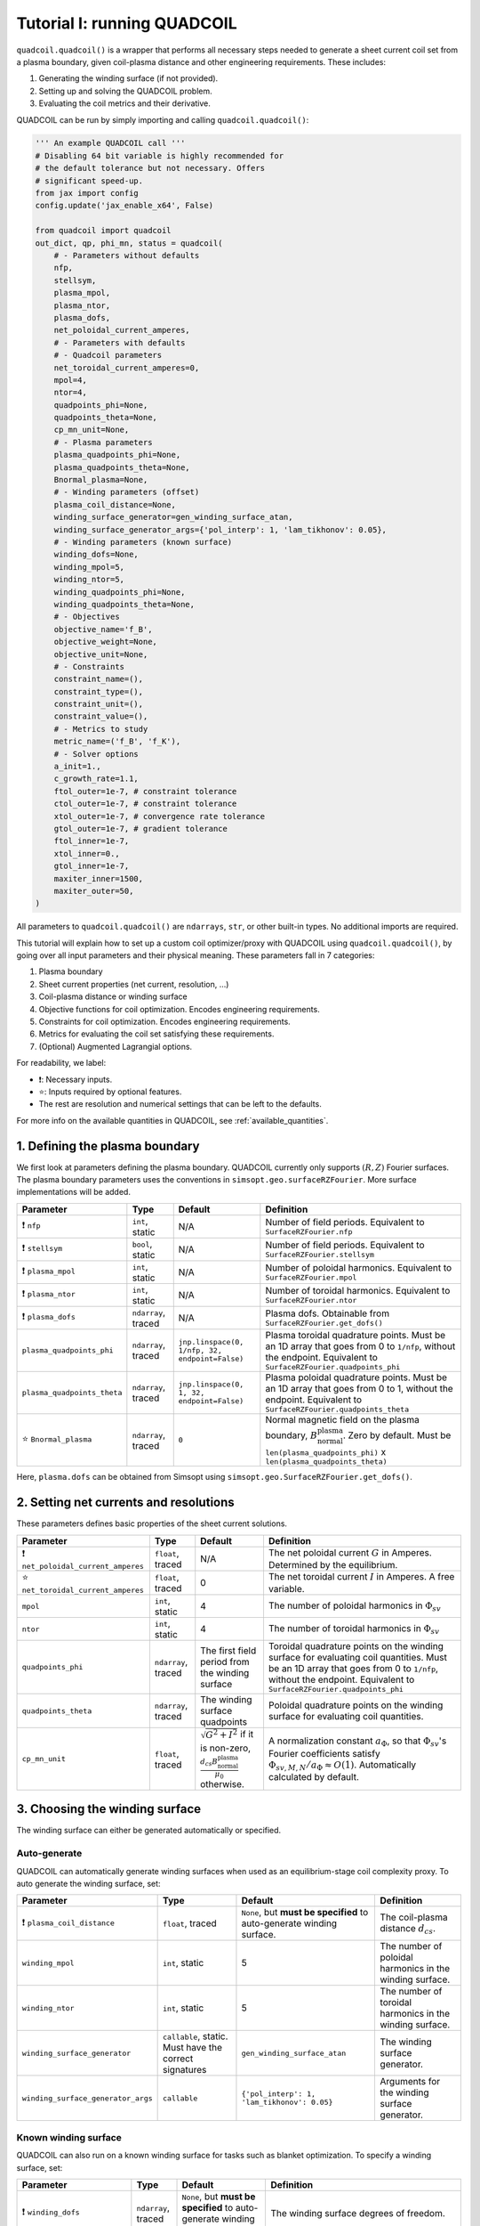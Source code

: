 Tutorial I: running QUADCOIL
================================

``quadcoil.quadcoil()`` is a wrapper that performs all necessary steps needed to generate a sheet current coil set from a plasma boundary, given coil-plasma distance and other engineering requirements. These includes:

1. Generating the winding surface (if not provided).
2. Setting up and solving the QUADCOIL problem.
3. Evaluating the coil metrics and their derivative.

QUADCOIL can be run by simply importing and calling ``quadcoil.quadcoil()``:

.. code-block:: python

    ''' An example QUADCOIL call '''
    # Disabling 64 bit variable is highly recommended for 
    # the default tolerance but not necessary. Offers 
    # significant speed-up.
    from jax import config
    config.update('jax_enable_x64', False)

    from quadcoil import quadcoil
    out_dict, qp, phi_mn, status = quadcoil(
        # - Parameters without defaults
        nfp,
        stellsym,
        plasma_mpol,
        plasma_ntor,
        plasma_dofs,
        net_poloidal_current_amperes,
        # - Parameters with defaults
        # - Quadcoil parameters
        net_toroidal_current_amperes=0,
        mpol=4,
        ntor=4,
        quadpoints_phi=None, 
        quadpoints_theta=None,
        cp_mn_unit=None,
        # - Plasma parameters
        plasma_quadpoints_phi=None, 
        plasma_quadpoints_theta=None,
        Bnormal_plasma=None,
        # - Winding parameters (offset)
        plasma_coil_distance=None,
        winding_surface_generator=gen_winding_surface_atan,
        winding_surface_generator_args={'pol_interp': 1, 'lam_tikhonov': 0.05},
        # - Winding parameters (known surface)
        winding_dofs=None,
        winding_mpol=5, 
        winding_ntor=5,
        winding_quadpoints_phi=None,
        winding_quadpoints_theta=None,
        # - Objectives
        objective_name='f_B',
        objective_weight=None,
        objective_unit=None,
        # - Constraints
        constraint_name=(),
        constraint_type=(),
        constraint_unit=(),
        constraint_value=(),
        # - Metrics to study
        metric_name=('f_B', 'f_K'),
        # - Solver options
        a_init=1.,
        c_growth_rate=1.1,
        ftol_outer=1e-7, # constraint tolerance
        ctol_outer=1e-7, # constraint tolerance
        xtol_outer=1e-7, # convergence rate tolerance
        gtol_outer=1e-7, # gradient tolerance
        ftol_inner=1e-7,
        xtol_inner=0.,
        gtol_inner=1e-7,
        maxiter_inner=1500,
        maxiter_outer=50,
    )

All parameters to ``quadcoil.quadcoil()`` are ``ndarrays``, ``str``, or other built-in types. No additional imports are required.

This tutorial will explain how to set up a custom coil optimizer/proxy with QUADCOIL using ``quadcoil.quadcoil()``, by going over all input parameters and their physical meaning. These parameters fall in 7 categories:

1. Plasma boundary
2. Sheet current properties (net current, resolution, ...)
3. Coil-plasma distance or winding surface
4. Objective functions for coil optimization. Encodes engineering requirements.
5. Constraints for coil optimization. Encodes engineering requirements.
6. Metrics for evaluating the coil set satisfying these requirements.
7. (Optional) Augmented Lagrangial options.

For readability, we label:

- ❗: Necessary inputs.
- ⭐: Inputs required by optional features.
- The rest are resolution and numerical settings that can be left to the defaults.

For more info on the available quantities in QUADCOIL, see :ref:`available_quantities`.

1. Defining the plasma boundary
----------------------------------------

We first look at parameters defining the plasma boundary. QUADCOIL currently only supports :math:`(R, Z)` Fourier surfaces. The plasma boundary parameters uses the conventions in ``simsopt.geo.surfaceRZFourier``. More surface implementations will be added.

.. list-table::
   :header-rows: 1

   * - Parameter
     - Type
     - Default
     - Definition
   * - ❗ ``nfp``
     - ``int``, static
     - N/A
     - Number of field periods. Equivalent to ``SurfaceRZFourier.nfp``
   * - ❗ ``stellsym``
     - ``bool``, static
     - N/A
     - Number of field periods. Equivalent to ``SurfaceRZFourier.stellsym``
   * - ❗ ``plasma_mpol``
     - ``int``, static
     - N/A
     - Number of poloidal harmonics. Equivalent to ``SurfaceRZFourier.mpol``
   * - ❗ ``plasma_ntor``
     - ``int``, static
     - N/A
     - Number of toroidal harmonics. Equivalent to ``SurfaceRZFourier.ntor``
   * - ❗ ``plasma_dofs``
     - ``ndarray``, traced
     - N/A
     - Plasma dofs. Obtainable from ``SurfaceRZFourier.get_dofs()``
   * - ``plasma_quadpoints_phi``
     - ``ndarray``, traced
     - ``jnp.linspace(0, 1/nfp, 32, endpoint=False)``
     - Plasma toroidal quadrature points. Must be an 1D array that goes from 0 to ``1/nfp``, without the endpoint. Equivalent to ``SurfaceRZFourier.quadpoints_phi``
   * - ``plasma_quadpoints_theta``
     - ``ndarray``, traced
     - ``jnp.linspace(0, 1, 32, endpoint=False)``
     - Plasma poloidal quadrature points. Must be an 1D array that goes from 0 to 1, without the endpoint. Equivalent to ``SurfaceRZFourier.quadpoints_theta``
   * - ⭐ ``Bnormal_plasma``
     - ``ndarray``, traced
     - ``0``
     - Normal magnetic field on the plasma boundary, :math:`B_\text{normal}^\text{plasma}`. Zero by default. Must be ``len(plasma_quadpoints_phi)`` x ``len(plasma_quadpoints_theta)``

Here, ``plasma.dofs`` can be obtained from Simsopt using ``simsopt.geo.SurfaceRZFourier.get_dofs()``.

2. Setting net currents and resolutions
------------------------------------------

These parameters defines basic properties of the sheet current solutions.

.. list-table::
   :header-rows: 1

   * - Parameter
     - Type
     - Default
     - Definition
   * - ❗ ``net_poloidal_current_amperes``
     - ``float``, traced
     - N/A
     - The net poloidal current :math:`G` in Amperes. Determined by the equilibrium.
   * - ⭐ ``net_toroidal_current_amperes``
     - ``float``, traced
     - 0
     - The net toroidal current :math:`I` in Amperes. A free variable.
   * - ``mpol``
     - ``int``, static
     - 4
     - The number of poloidal harmonics in :math:`\Phi_{sv}`
   * - ``ntor``
     - ``int``, static
     - 4
     - The number of toroidal harmonics in :math:`\Phi_{sv}`
   * - ``quadpoints_phi``
     - ``ndarray``, traced
     - The first field period from the winding surface
     - Toroidal quadrature points on the winding surface for evaluating coil quantities. Must be an 1D array that goes from 0 to ``1/nfp``, without the endpoint. Equivalent to ``SurfaceRZFourier.quadpoints_phi``
   * - ``quadpoints_theta``
     - ``ndarray``, traced
     - The winding surface quadpoints
     - Poloidal quadrature points on the winding surface for evaluating coil quantities.
   * - ``cp_mn_unit``
     - ``float``, traced
     - :math:`\sqrt{G^2 + I^2}` if it is non-zero, :math:`\frac{d_{cs}B_\text{normal}^\text{plasma}}{\mu_0}` otherwise.
     - A normalization constant :math:`a_\Phi`, so that :math:`\Phi_{sv}`'s Fourier coefficients satisfy :math:`\Phi_{sv, M, N}/a_\Phi\approx O(1)`. Automatically calculated by default.

3. Choosing the winding surface
--------------------------------------------

The winding surface can either be generated automatically or specified.

Auto-generate
~~~~~~~~~~~~~

QUADCOIL can automatically generate winding surfaces when used as an equilibrium-stage coil complexity proxy. To auto generate the winding surface, set:

.. list-table::
   :header-rows: 1

   * - Parameter
     - Type
     - Default
     - Definition
   * - ❗ ``plasma_coil_distance``
     - ``float``, traced
     - ``None``, but **must be specified** to auto-generate winding surface.
     - The coil-plasma distance :math:`d_{cs}`.
   * - ``winding_mpol``
     - ``int``, static
     - 5
     - The number of poloidal harmonics in the winding surface.
   * - ``winding_ntor``
     - ``int``, static
     - 5
     - The number of toroidal harmonics in the winding surface.
   * - ``winding_surface_generator``
     - ``callable``, static. Must have the correct signatures
     - ``gen_winding_surface_atan``
     - The winding surface generator.
   * - ``winding_surface_generator_args``
     - ``callable``
     - ``{'pol_interp': 1, 'lam_tikhonov': 0.05}``
     - Arguments for the winding surface generator.

Known winding surface
~~~~~~~~~~~~~~~~~~~~~

QUADCOIL can also run on a known winding surface for tasks such as blanket optimization. To specify a winding surface, set:

.. list-table::
   :header-rows: 1

   * - Parameter
     - Type
     - Default
     - Definition
   * - ❗ ``winding_dofs``
     - ``ndarray``, traced
     - ``None``, but **must be specified** to auto-generate winding surface.
     - The winding surface degrees of freedom.
   * - ❗ ``winding_mpol``
     - ``int``, static
     - ``5``, but **must change match** ``winding_dofs``.
     - The winding surface poloidal harmonic numbers.
   * - ❗ ``winding_ntor``
     - ``int``, static
     - ``5``, but **must change match** ``winding_dofs``.
     - The winding surface toroidal harmonic numbers.
   * - ``winding_quadpoints_phi``
     - ``ndarray``, traced
     - ``jnp.linspace(0, 1, 32*nfp, endpoint=False)``
     - Toroidal quadrature points on the winding surface for evaluating surface integrals. Must be an 1D array that goes from 0 to 1, without the endpoint. Equivalent to SurfaceRZFourier.quadpoints_phi
   * - ``winding_quadpoints_theta``
     - ``ndarray``, traced
     - ``jnp.linspace(0, 1, 32, endpoint=False)``
     - Poloidal quadrature points on the winding surface for evaluating integrals.

4. Choosing the objective function(s)
----------------------------------------

QUADCOIL can perform single or multi-objective optimization. Objectives and constraints in QUADCOIL must be selected from :ref:`available_quantities` by entering their names as ``str``\s. The quantity selected as objective(s) must have scalar output.

Single-objective
~~~~~~~~~~~~~~~~

In this mode, QUADDCOIL will minimize one quantity selected from the list. To select single-objective mode, pass a single ``str`` as the ``objective_name``.

.. list-table::
   :header-rows: 1

   * - Parameter
     - Type
     - Default
     - Definition
   * - ⭐ ``objective_name``
     - ``str``, static
     - ``'f_B'``
     - The objective function :math:`f`. By default the NESCOIL objective.
   * - ⭐ ``objective_unit``
     - ``float``, traced
     - :math:`f(\Phi_{sv}=0)`
     - A normalization constant :math:`a`, so that :math:`f/c\approx O(1)`. Will be automatically calculated from :math:`f`'s with only current from :math:`I, G`.

Multi-objective
~~~~~~~~~~~~~~~

While performing multi-objective optimization, QUADCOIL will minimize a weighted sum of multiple quantities:

.. math::

    f(\Phi_{sv}) = \Sigma_i \frac{w_i}{a_i} f_i(\Phi_{sv}).

Here, :math:`w_i` are the weights/regularization strength of each objective term, and :math:`a_i` are normalization constants so that :math:`f_i/a_i\approx O(1)`, and the optimizer is well-behaved. In gradient calculations, :math:`\nabla_{w_i}` will be available, but **not** :math:`\nabla_{a_i}`. Note that multi-objective problems can have constraints too.

To select multi-objective mode, pass a ``tuple`` as ``objective_name``. ``objective_name``, ``objective_weight``, ``objective_unit`` Must have the same length.

.. list-table::
   :header-rows: 1

   * - Parameter
     - Type
     - Default
     - Definition
   * - ⭐ ``objective_name``
     - ``tuple`` of ``str``, static
     - ``'f_B'``
     - A tuple of objective terms :math:`f_i`.
   * - ⭐ ``objective_weight``
     - ``ndarray``, traced
     - ``None``
     - An array of weights :math:`w_i`.
   * - ⭐ ``objective_unit``
     - ``tuple`` of ``float``, traced
     - ``None``
     - A tuple of normalization constants :math:`a_i`. If an element is ``None``, :math:`a_i` will be set to :math:`f_i(\Phi_{sv}=0)`.

5. Setting constraints
--------------------------

QUADCOIL supports both equality and inequality constraints, on scalar quantities or fields:

.. math::

    \frac{g_j(\Phi_{sv})}{b_j}\leq \text{ or } \geq\text{ or } = \frac{p_j}{b_j} \\
    ...

Like in multi-objective optimization, QUADCOIL will calculate :math:`\nabla_{p_j}`, but not :math:`\nabla_{b_j}`.

.. list-table::
   :header-rows: 1

   * - Parameter
     - Type
     - Default
     - Definition
   * - ⭐ ``constraint_name``
     - ``tuple`` of ``str``, static
     - ``()``
     - A tuple of constraint names. No constraints by default.
   * - ⭐ ``constraint_type``
     - ``tuple`` of ``str``, static
     - ``()``
     - A tuple of constraint types. Choose from ``>=``, ``<=`` and ``==``.
   * - ⭐ ``constraint_unit``
     - ``tuple`` of ``float``, traced
     - ``()``
     - A tuple of normalization constants, :math:`b_j`, so that :math:`g_j/b_j` and :math:`p_j/b_j\approx O(1)`. If an element is ``None``, :math:`a_i` will be set to :math:`f_i(\Phi_{sv}=0)`.
   * - ⭐ ``constraint_value``
     - ``ndarray``, traced
     - ``()``
     - An array of constraint thresholds, :math:`p_j`.

1. Setting coil metrics
---------------------------

We are almost there. After an optimum coil set :math:`\Phi^*_{sv}` is found, QUADCOIL will evaluate a list of coil quality metrics :math:`M_l(\Phi^*_{sv})`. Derivatives w.r.t. the following quantities will also be available:

- ``plasma_dofs``
- ``net_poloidal_current_amperes``
- ``net_toroidal_current_amperes``
- ``plasma_coil_distance`` or ``winding_dofs``
- ``objective_weight`` (if enabled)
- ``constraint_value`` (if enabled)

We still choose these metrics by giving a ``tuple`` containing their names:

.. list-table::
   :header-rows: 1

   * - Parameter
     - Type
     - Default
     - Definition
   * - ⭐ ``metric_name``
     - ``tuple`` of ``str``, static
     - ``('f_B', 'f_K')``
     - A tuple of metric names.

7. (Optional) Tweaking the augmented Lagrangian solver
-------------------------------------------------------------------------

The augmented Lagrangian solver can be fine-tuned for a specific problem if the default parameters do not yield sufficiently accurate results.

.. list-table::
   :header-rows: 1

   * - Parameter
     - Type
     - Default
     - Definition
   * - ``a_init``
     - ``float``, traced
     - ``1.``
     - The *c* factor. Please see *Constrained Optimization and Lagrange* *Multiplier Methods*, Chapter 3.
   * - ``c_growth_rate``
     - ``float``, traced
     - ``1.2``
     - The growth rate of the *c* factor.
   * - ``ftol_outer``
     - ``float``, traced
     - ``1e-7``
     - Objective convergence rate tolerance of the outer augmented Lagrangian loop. Terminates when any of 4 outer conditions is satisfied.
   * - ``ctol_outer``
     - ``float``, traced
     - ``1e-7``
     - Constraint tolerance of the outer augmented Lagrangian loop.
   * - ``xtol_outer``
     - ``float``, traced
     - ``1e-7``
     - Convergence rate tolerance of the outer augmented Lagrangian loop.
   * - ``gtol_outer``
     - ``float``, traced
     - ``1e-7``
     - Gradient tolerance of the outer augmented Lagrangian loop.
   * - ``ftol_inner``
     - ``float``, traced
     - ``1e-7``
     - Gradient tolerance of the inner LBFGS iteration. Terminates when any of 3 inner conditions is satisfied.
   * - ``xtol_inner``
     - ``float``, traced
     - ``0.``
     - *x* convergence rate tolerance of the inner LBFGS iteration. **Non-zero values may impact metric gradient accuracies.**
   * - ``gtol_inner``
     - ``float``, traced
     - ``1e-7``
     - Gradient tolerance of the inner LBFGS iteration.
   * - ``maxiter_outer``
     - ``int``, static
     - ``50``
     - The maximum number of outer iterations permitted.
   * - ``maxiter_inner``
     - ``int``, static
     - ``1500``
     - The maximum number of inner iterations permitted.

Thus far, we have successfully run an instance of QUADCOIL. The next section will explain how to interpret the outputs.